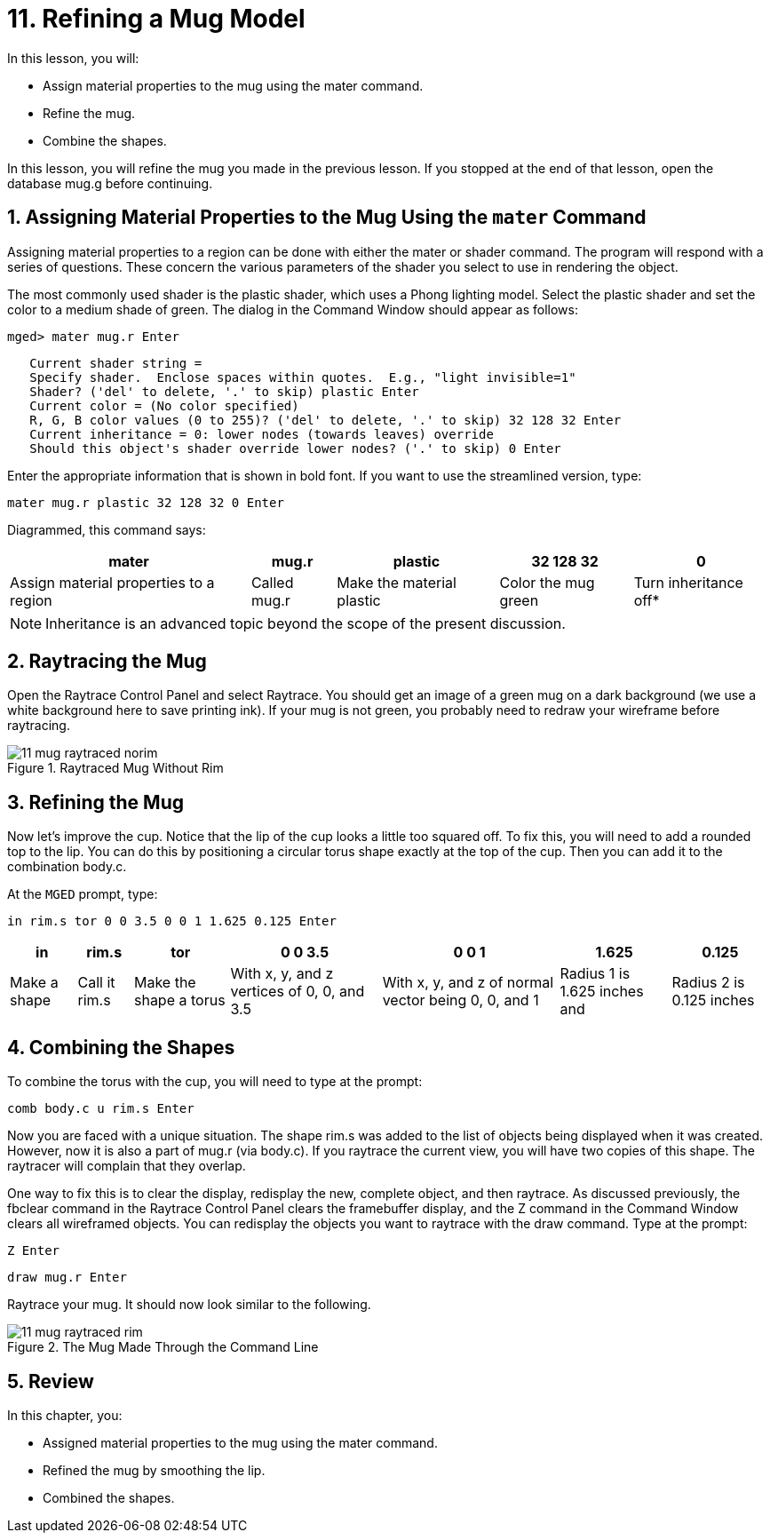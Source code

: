 = 11. Refining a Mug Model
:sectnums:
:experimental:

In this lesson, you will:

* Assign material properties to the mug using the mater command.
* Refine the mug.
* Combine the shapes.

In this lesson, you will refine the mug you made in the previous
lesson.  If you stopped at the end of that lesson, open the database
mug.g before continuing.

[[_mug_mater_prop_mater_cmd]]
== Assigning Material Properties to the Mug Using the [cmd]`mater` Command

Assigning material properties to a region can be done with either the
mater or shader command.  The program will respond with a series of
questions.  These concern the various parameters of the shader you
select to use in rendering the object.

The most commonly used shader is the plastic shader, which uses a
Phong lighting model.  Select the plastic shader and set the color to
a medium shade of green.  The dialog in the Command Window should
appear as follows:

[userinput]`[prompt]#mged># mater mug.r kbd:[Enter]`

[subs="macros"]
....
   Current shader string =
   Specify shader.  Enclose spaces within quotes.  E.g., "light invisible=1"
   Shader? ('del' to delete, '.' to skip) plastic kbd:[Enter]
   Current color = (No color specified)
   R, G, B color values (0 to 255)? ('del' to delete, '.' to skip) 32 128 32 kbd:[Enter]
   Current inheritance = 0: lower nodes (towards leaves) override
   Should this object's shader override lower nodes? ('.' to skip) 0 kbd:[Enter]
....

Enter the appropriate information that is shown in bold font.  If you
want to use the streamlined version, type:

[cmd]`mater mug.r plastic 32 128 32 0 kbd:[Enter]`

Diagrammed, this command says: 

[%header, cols="5*^~", frame="all"]
|===
|mater
|mug.r
|plastic
|32 128 32
|0

|Assign material properties to a region
|Called mug.r
|Make the material plastic
|Color the mug green
|Turn inheritance off*
|===

[NOTE]
====
Inheritance is an advanced topic beyond the scope of the present
discussion.
====

[[_mug_raytrace1]]
== Raytracing the Mug

Open the Raytrace Control Panel and select Raytrace.  You should get
an image of a green mug on a dark background (we use a white
background here to save printing ink). If your mug is not green, you
probably need to redraw your wireframe before raytracing.

.Raytraced Mug Without Rim
image::lessons:mged/11_mug_raytraced_norim.png[]


[[_mug_refining]]
== Refining the Mug

Now let's improve the cup.  Notice that the lip of the cup looks a
little too squared off.  To fix this, you will need to add a rounded
top to the lip.  You can do this by positioning a circular torus shape
exactly at the top of the cup.  Then you can add it to the combination
body.c.

At the [app]`MGED` prompt, type:

[cmd]`in rim.s tor 0 0 3.5 0 0 1 1.625 0.125 kbd:[Enter]`

[%header, cols="7*^~", frame="all"]
|===
|in
|rim.s
|tor
|0 0 3.5
|0 0 1
|1.625
|0.125

|Make a shape
|Call it rim.s
|Make the shape a torus
|With x, y, and z vertices of 0, 0, and 3.5
|With x, y, and z of normal vector being 0, 0, and 1
|Radius 1 is 1.625 inches and
|Radius 2 is 0.125 inches
|===


[[_mug_torus_cup_combine]]
== Combining the Shapes

To combine the torus with the cup, you will need to type at the
prompt:

[cmd]`comb body.c u rim.s kbd:[Enter]`

Now you are faced with a unique situation.  The shape rim.s was added
to the list of objects being displayed when it was created.  However,
now it is also a part of mug.r (via body.c). If you raytrace the
current view, you will have two copies of this shape.  The raytracer
will complain that they overlap.

One way to fix this is to clear the display, redisplay the new,
complete object, and then raytrace.  As discussed previously, the
fbclear command in the Raytrace Control Panel clears the framebuffer
display, and the Z command in the Command Window clears all wireframed
objects.  You can redisplay the objects you want to raytrace with the
draw command.  Type at the prompt:

[cmd]`Z kbd:[Enter]`

[cmd]`draw mug.r kbd:[Enter]`

Raytrace your mug.  It should now look similar to the following.

.The Mug Made Through the Command Line
image::lessons:mged/11_mug_raytraced_rim.png[]

[[_refining_mug_review]]
== Review

In this chapter, you:

* Assigned material properties to the mug using the mater command.
* Refined the mug by smoothing the lip.
* Combined the shapes.
